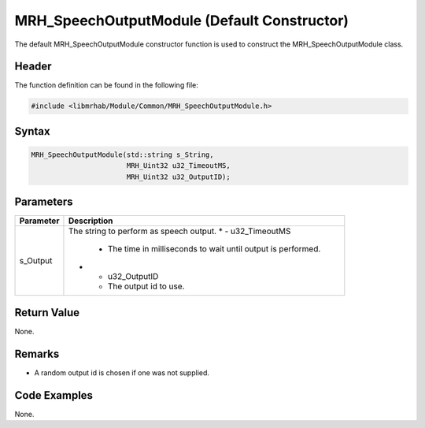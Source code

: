 MRH_SpeechOutputModule (Default Constructor)
============================================
The default MRH_SpeechOutputModule constructor function is used 
to construct the MRH_SpeechOutputModule class.

Header
------
The function definition can be found in the following file:

.. code-block:: c

    #include <libmrhab/Module/Common/MRH_SpeechOutputModule.h>


Syntax
------
.. code-block:: c

    MRH_SpeechOutputModule(std::string s_String,
                           MRH_Uint32 u32_TimeoutMS,
                           MRH_Uint32 u32_OutputID);


Parameters
----------
.. list-table::
    :header-rows: 1

    * - Parameter
      - Description
    * - s_Output
      - The string to perform as speech output.
	* - u32_TimeoutMS
	  - The time in milliseconds to wait until output is performed.
	* - u32_OutputID
	  - The output id to use.


Return Value
------------
None.

Remarks
-------
* A random output id is chosen if one was not supplied.

Code Examples
-------------
None.